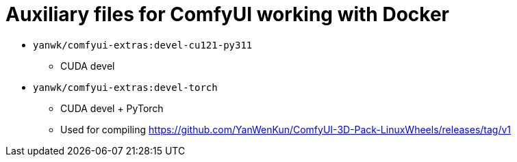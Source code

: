# Auxiliary files for ComfyUI working with Docker


* `yanwk/comfyui-extras:devel-cu121-py311`
** CUDA devel

* `yanwk/comfyui-extras:devel-torch`
** CUDA devel + PyTorch
** Used for compiling https://github.com/YanWenKun/ComfyUI-3D-Pack-LinuxWheels/releases/tag/v1

